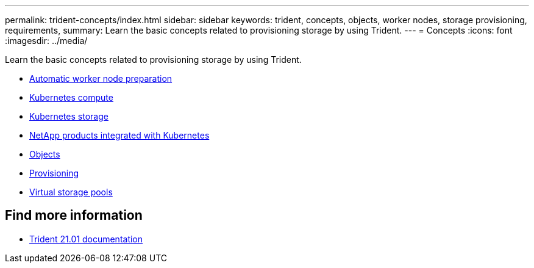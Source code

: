 ---
permalink: trident-concepts/index.html
sidebar: sidebar
keywords: trident, concepts, objects, worker nodes, storage provisioning, requirements,
summary: Learn the basic concepts related to provisioning storage by using Trident.
---
= Concepts
:icons: font
:imagesdir: ../media/

[.lead]
Learn the basic concepts related to provisioning storage by using Trident.

* link:automatic-workernode.html[Automatic worker node preparation]
* link:k8s-compute.html[Kubernetes compute]
* link:k8s-storage.html[Kubernetes storage]
* link:k8s-netapp.html[NetApp products integrated with Kubernetes]
* link:objects.html[Objects]
* link:provisioning.html[Provisioning]
* link:virtual-storage-pool.html[Virtual storage pools]

== Find more information
* https://netapp-trident.readthedocs.io/en/stable-v21.01/[Trident 21.01 documentation^]
